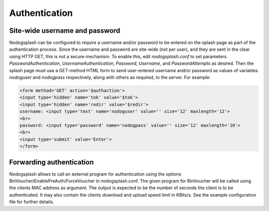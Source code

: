 Authentication
##############

Site-wide username and password
*******************************

Nodogsplash can be configured to require a username and/or password to be
entered on the splash page as part of the authentication process. Since the
username and password are site-wide (not per user), and they are sent in the
clear using HTTP GET, this is not a secure mechanism.
To enable this, edit *nodogsplash.conf* to set parameters *PasswordAuthentication*,
*UsernameAuthentication*, *Password*, *Username*, and *PasswordAttempts* as desired.
Then the splash page must use a GET-method HTML form to send user-entered
username and/or password as values of variables *nodoguser* and *nodogpass*
respectively, along with others as required, to the server. For example:

.. code::

   <form method='GET' action='$authaction'>
   <input type='hidden' name='tok' value='$tok'>
   <input type='hidden' name='redir' value='$redir'>
   username: <input type='text' name='nodoguser' value='' size='12' maxlength='12'>
   <br>
   password: <input type='password' name='nodogpass' value='' size='12' maxlength='10'>
   <br>
   <input type='submit' value='Enter'>
   </form>

Forwarding authentication
*************************

Nodogsplash allows to call an external program for authentication using
the options BinVoucher/EnablePreAuth/ForceVoucher in nodogsplash.conf.
The given program for BinVoucher will be called using the clients MAC address as argument.
The output is expected to be the number of seconds the client is to be authenticated.
It may also contain the clients download and upload speed limit in KBits/s.
See the example configuration file for further details.
